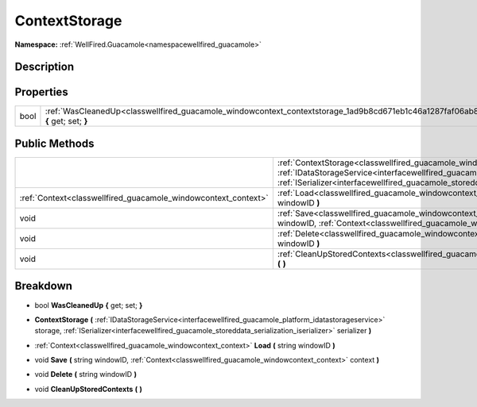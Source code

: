 .. _classwellfired_guacamole_windowcontext_contextstorage:

ContextStorage
===============

**Namespace:** :ref:`WellFired.Guacamole<namespacewellfired_guacamole>`

Description
------------



Properties
-----------

+-------------+--------------------------------------------------------------------------------------------------------------------------------------+
|bool         |:ref:`WasCleanedUp<classwellfired_guacamole_windowcontext_contextstorage_1ad9b8cd671eb1c46a1287faf06ab8eb4c>` **{** get; set; **}**   |
+-------------+--------------------------------------------------------------------------------------------------------------------------------------+

Public Methods
---------------

+-----------------------------------------------------------------+------------------------------------------------------------------------------------------------------------------------------------------------------------------------------------------------------------------------------------------------------------------------------------------------------------------------------+
|                                                                 |:ref:`ContextStorage<classwellfired_guacamole_windowcontext_contextstorage_1a495d2853e81273ce6ebd5d26aea2fdc8>` **(** :ref:`IDataStorageService<interfacewellfired_guacamole_platform_idatastorageservice>` storage, :ref:`ISerializer<interfacewellfired_guacamole_storeddata_serialization_iserializer>` serializer **)**   |
+-----------------------------------------------------------------+------------------------------------------------------------------------------------------------------------------------------------------------------------------------------------------------------------------------------------------------------------------------------------------------------------------------------+
|:ref:`Context<classwellfired_guacamole_windowcontext_context>`   |:ref:`Load<classwellfired_guacamole_windowcontext_contextstorage_1a5da4d4b74a7ad7966062f77f61e83464>` **(** string windowID **)**                                                                                                                                                                                             |
+-----------------------------------------------------------------+------------------------------------------------------------------------------------------------------------------------------------------------------------------------------------------------------------------------------------------------------------------------------------------------------------------------------+
|void                                                             |:ref:`Save<classwellfired_guacamole_windowcontext_contextstorage_1ab1a3b9d32571eddd68274d919237d23d>` **(** string windowID, :ref:`Context<classwellfired_guacamole_windowcontext_context>` context **)**                                                                                                                     |
+-----------------------------------------------------------------+------------------------------------------------------------------------------------------------------------------------------------------------------------------------------------------------------------------------------------------------------------------------------------------------------------------------------+
|void                                                             |:ref:`Delete<classwellfired_guacamole_windowcontext_contextstorage_1ae92829f2db2f6dce40f94aaff5821201>` **(** string windowID **)**                                                                                                                                                                                           |
+-----------------------------------------------------------------+------------------------------------------------------------------------------------------------------------------------------------------------------------------------------------------------------------------------------------------------------------------------------------------------------------------------------+
|void                                                             |:ref:`CleanUpStoredContexts<classwellfired_guacamole_windowcontext_contextstorage_1afd6a78de88217c3eec858d43f8416f6f>` **(**  **)**                                                                                                                                                                                           |
+-----------------------------------------------------------------+------------------------------------------------------------------------------------------------------------------------------------------------------------------------------------------------------------------------------------------------------------------------------------------------------------------------------+

Breakdown
----------

.. _classwellfired_guacamole_windowcontext_contextstorage_1ad9b8cd671eb1c46a1287faf06ab8eb4c:

- bool **WasCleanedUp** **{** get; set; **}**

.. _classwellfired_guacamole_windowcontext_contextstorage_1a495d2853e81273ce6ebd5d26aea2fdc8:

-  **ContextStorage** **(** :ref:`IDataStorageService<interfacewellfired_guacamole_platform_idatastorageservice>` storage, :ref:`ISerializer<interfacewellfired_guacamole_storeddata_serialization_iserializer>` serializer **)**

.. _classwellfired_guacamole_windowcontext_contextstorage_1a5da4d4b74a7ad7966062f77f61e83464:

- :ref:`Context<classwellfired_guacamole_windowcontext_context>` **Load** **(** string windowID **)**

.. _classwellfired_guacamole_windowcontext_contextstorage_1ab1a3b9d32571eddd68274d919237d23d:

- void **Save** **(** string windowID, :ref:`Context<classwellfired_guacamole_windowcontext_context>` context **)**

.. _classwellfired_guacamole_windowcontext_contextstorage_1ae92829f2db2f6dce40f94aaff5821201:

- void **Delete** **(** string windowID **)**

.. _classwellfired_guacamole_windowcontext_contextstorage_1afd6a78de88217c3eec858d43f8416f6f:

- void **CleanUpStoredContexts** **(**  **)**


